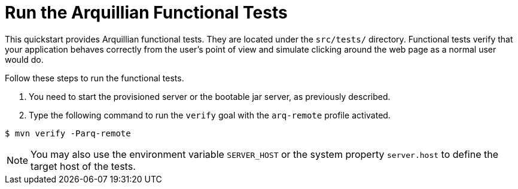 [[run_the_arquillian_functional_tests-remote]]
= Run the Arquillian Functional Tests
//******************************************************************************
// Include this template if your quickstart provides standard Arquillian
// functional tests.
//******************************************************************************

This quickstart provides Arquillian functional tests. They are located under the  `src/tests/` directory. Functional tests verify that your application behaves correctly from the user's point of view and simulate clicking around the web page as a normal user would do.

Follow these steps to run the functional tests.

ifdef::standalone-server-type[]
. xref:start_the_eap_standalone_server[Start the {productName} server] as described above.

endif::[]

ifdef::managed-domain-type[]
. xref:start_the_eap_managed_domain[Start the {productName} server] as described above.
endif::[]

ifdef::standalone-server-type,managed-domain-type[]
. Type the following command to run the `verify` goal with the `arq-remote` profile activated.
endif::[]
ifndef::standalone-server-type,managed-domain-type[]
. You need to start the provisioned server or the bootable jar server, as previously described.
. Type the following command to run the `verify` goal with the `arq-remote` profile activated.
endif::[]

[source,options="nowrap"]
----
$ mvn verify -Parq-remote
----

[NOTE]
====
You may also use the environment variable `SERVER_HOST` or the system property `server.host` to define the target host of the tests.
====
